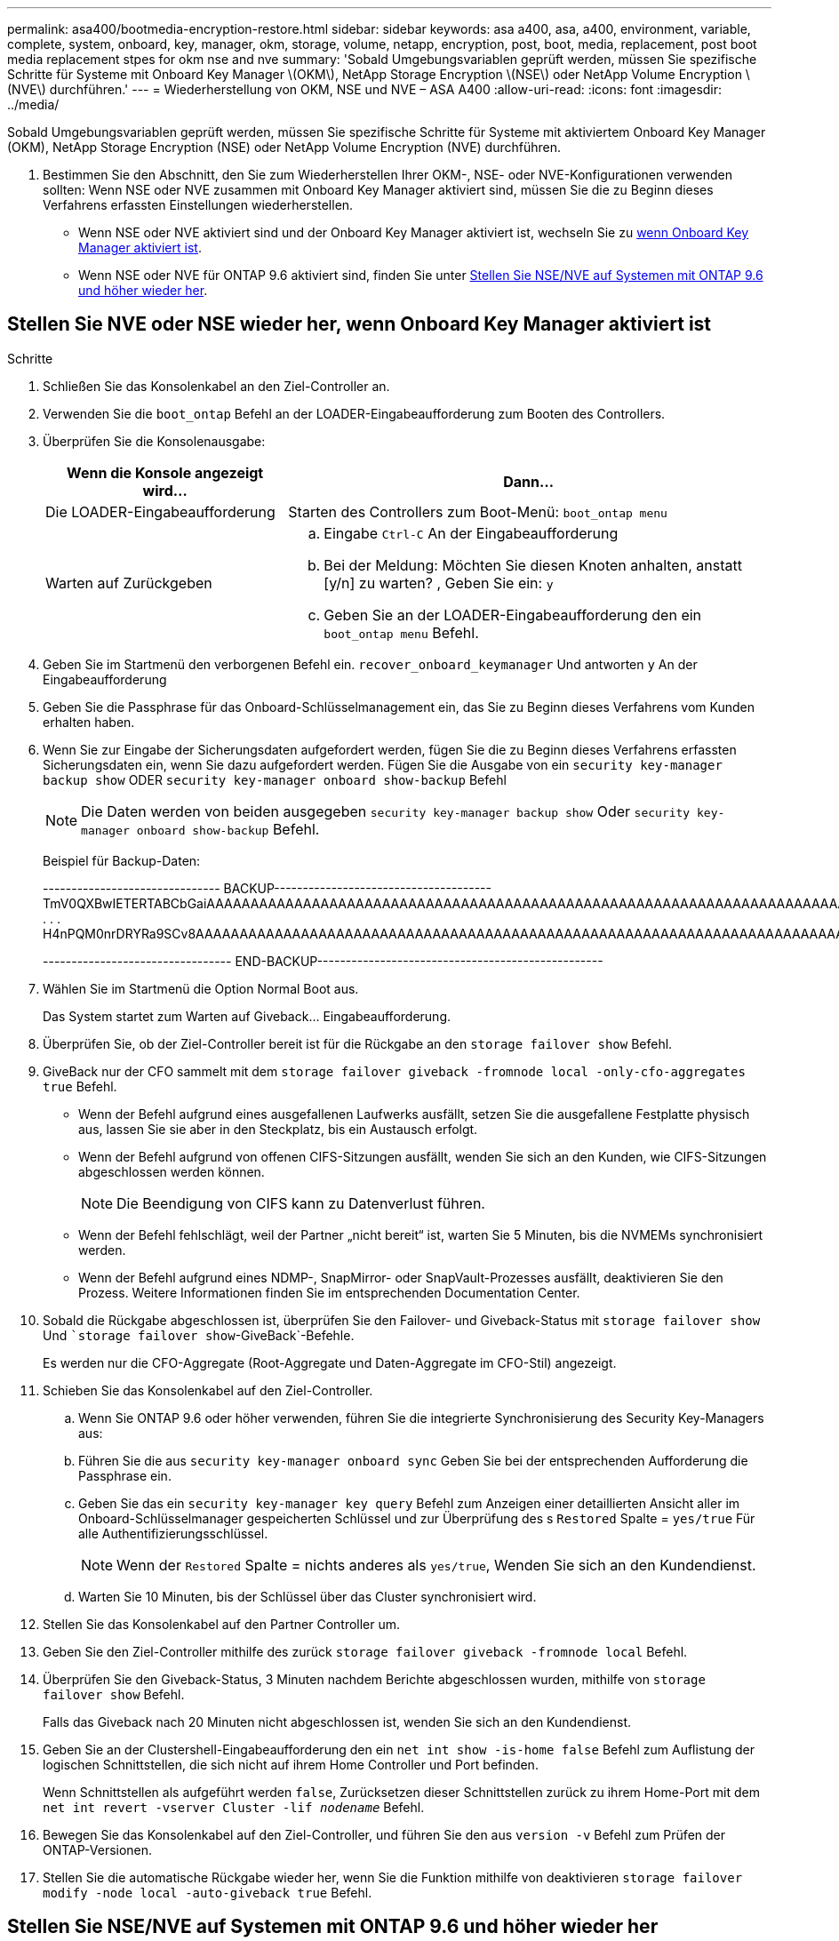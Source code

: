 ---
permalink: asa400/bootmedia-encryption-restore.html 
sidebar: sidebar 
keywords: asa a400, asa, a400, environment, variable, complete, system, onboard, key, manager, okm, storage, volume, netapp, encryption, post, boot, media, replacement, post boot media replacement stpes for okm nse and nve 
summary: 'Sobald Umgebungsvariablen geprüft werden, müssen Sie spezifische Schritte für Systeme mit Onboard Key Manager \(OKM\), NetApp Storage Encryption \(NSE\) oder NetApp Volume Encryption \(NVE\) durchführen.' 
---
= Wiederherstellung von OKM, NSE und NVE – ASA A400
:allow-uri-read: 
:icons: font
:imagesdir: ../media/


[role="lead"]
Sobald Umgebungsvariablen geprüft werden, müssen Sie spezifische Schritte für Systeme mit aktiviertem Onboard Key Manager (OKM), NetApp Storage Encryption (NSE) oder NetApp Volume Encryption (NVE) durchführen.

. Bestimmen Sie den Abschnitt, den Sie zum Wiederherstellen Ihrer OKM-, NSE- oder NVE-Konfigurationen verwenden sollten: Wenn NSE oder NVE zusammen mit Onboard Key Manager aktiviert sind, müssen Sie die zu Beginn dieses Verfahrens erfassten Einstellungen wiederherstellen.
+
** Wenn NSE oder NVE aktiviert sind und der Onboard Key Manager aktiviert ist, wechseln Sie zu <<Stellen Sie NVE oder NSE wieder her, wenn Onboard Key Manager aktiviert ist>>.
** Wenn NSE oder NVE für ONTAP 9.6 aktiviert sind, finden Sie unter <<Stellen Sie NSE/NVE auf Systemen mit ONTAP 9.6 und höher wieder her>>.






== Stellen Sie NVE oder NSE wieder her, wenn Onboard Key Manager aktiviert ist

.Schritte
. Schließen Sie das Konsolenkabel an den Ziel-Controller an.
. Verwenden Sie die `boot_ontap` Befehl an der LOADER-Eingabeaufforderung zum Booten des Controllers.
. Überprüfen Sie die Konsolenausgabe:
+
[cols="1,2"]
|===
| *Wenn die Konsole angezeigt wird...* | *Dann...* 


 a| 
Die LOADER-Eingabeaufforderung
 a| 
Starten des Controllers zum Boot-Menü: `boot_ontap menu`



 a| 
Warten auf Zurückgeben
 a| 
.. Eingabe `Ctrl-C` An der Eingabeaufforderung
.. Bei der Meldung: Möchten Sie diesen Knoten anhalten, anstatt [y/n] zu warten? , Geben Sie ein: `y`
.. Geben Sie an der LOADER-Eingabeaufforderung den ein `boot_ontap menu` Befehl.


|===
. Geben Sie im Startmenü den verborgenen Befehl ein. `recover_onboard_keymanager` Und antworten `y` An der Eingabeaufforderung
. Geben Sie die Passphrase für das Onboard-Schlüsselmanagement ein, das Sie zu Beginn dieses Verfahrens vom Kunden erhalten haben.
. Wenn Sie zur Eingabe der Sicherungsdaten aufgefordert werden, fügen Sie die zu Beginn dieses Verfahrens erfassten Sicherungsdaten ein, wenn Sie dazu aufgefordert werden. Fügen Sie die Ausgabe von ein `security key-manager backup show` ODER `security key-manager onboard show-backup` Befehl
+

NOTE: Die Daten werden von beiden ausgegeben `security key-manager backup show` Oder `security key-manager onboard show-backup` Befehl.

+
Beispiel für Backup-Daten:

+
[]
====
------------------------------- BACKUP-------------------------------------- TmV0QXBwIETERTABCbGaiAAAAAAAAAAAAAAAAAAAAAAAAAAAAAAAAAAAAAAAAAAAAAAAAAAAAAAAAAAAAAAAAAAAAAAAAAAAAAAAAAAAAAAAAAAAAAAAAAAAAAAAAAAAAAAAAAAAAAAAAAAAAAAAAAAAAAAAAAAAAAAAAAAAAAAAAAAAAAAAAAAAAAAAAAAAAAAAAAAAAAAAAAAAAAAAAAAAAAAAAAAAAAAAAAAAAAAAAAAAAAAAAAAAAAAAAAAAAAA . . . H4nPQM0nrDRYRa9SCv8AAAAAAAAAAAAAAAAAAAAAAAAAAAAAAAAAAAAAAAAAAAAAAAAAAAAAAAAAAAAAAAAAAAAAAAAAAAAAAAAAAAAAAAAAAAAAAAAAAAAAAAAAAAAAAAAAAAAAAAAAAAAAAAAAAAAAAAAAAAAA

--------------------------------- END-BACKUP--------------------------------------------------

====
. Wählen Sie im Startmenü die Option Normal Boot aus.
+
Das System startet zum Warten auf Giveback... Eingabeaufforderung.

. Überprüfen Sie, ob der Ziel-Controller bereit ist für die Rückgabe an den `storage failover show` Befehl.
. GiveBack nur der CFO sammelt mit dem `storage failover giveback -fromnode local -only-cfo-aggregates true` Befehl.
+
** Wenn der Befehl aufgrund eines ausgefallenen Laufwerks ausfällt, setzen Sie die ausgefallene Festplatte physisch aus, lassen Sie sie aber in den Steckplatz, bis ein Austausch erfolgt.
** Wenn der Befehl aufgrund von offenen CIFS-Sitzungen ausfällt, wenden Sie sich an den Kunden, wie CIFS-Sitzungen abgeschlossen werden können.
+

NOTE: Die Beendigung von CIFS kann zu Datenverlust führen.

** Wenn der Befehl fehlschlägt, weil der Partner „nicht bereit“ ist, warten Sie 5 Minuten, bis die NVMEMs synchronisiert werden.
** Wenn der Befehl aufgrund eines NDMP-, SnapMirror- oder SnapVault-Prozesses ausfällt, deaktivieren Sie den Prozess. Weitere Informationen finden Sie im entsprechenden Documentation Center.


. Sobald die Rückgabe abgeschlossen ist, überprüfen Sie den Failover- und Giveback-Status mit `storage failover show` Und ``storage failover show`-GiveBack`-Befehle.
+
Es werden nur die CFO-Aggregate (Root-Aggregate und Daten-Aggregate im CFO-Stil) angezeigt.

. Schieben Sie das Konsolenkabel auf den Ziel-Controller.
+
.. Wenn Sie ONTAP 9.6 oder höher verwenden, führen Sie die integrierte Synchronisierung des Security Key-Managers aus:
.. Führen Sie die aus `security key-manager onboard sync` Geben Sie bei der entsprechenden Aufforderung die Passphrase ein.
.. Geben Sie das ein `security key-manager key query` Befehl zum Anzeigen einer detaillierten Ansicht aller im Onboard-Schlüsselmanager gespeicherten Schlüssel und zur Überprüfung des s `Restored` Spalte = `yes/true` Für alle Authentifizierungsschlüssel.
+

NOTE: Wenn der `Restored` Spalte = nichts anderes als `yes/true`, Wenden Sie sich an den Kundendienst.

.. Warten Sie 10 Minuten, bis der Schlüssel über das Cluster synchronisiert wird.


. Stellen Sie das Konsolenkabel auf den Partner Controller um.
. Geben Sie den Ziel-Controller mithilfe des zurück `storage failover giveback -fromnode local` Befehl.
. Überprüfen Sie den Giveback-Status, 3 Minuten nachdem Berichte abgeschlossen wurden, mithilfe von `storage failover show` Befehl.
+
Falls das Giveback nach 20 Minuten nicht abgeschlossen ist, wenden Sie sich an den Kundendienst.

. Geben Sie an der Clustershell-Eingabeaufforderung den ein `net int show -is-home false` Befehl zum Auflistung der logischen Schnittstellen, die sich nicht auf ihrem Home Controller und Port befinden.
+
Wenn Schnittstellen als aufgeführt werden `false`, Zurücksetzen dieser Schnittstellen zurück zu ihrem Home-Port mit dem `net int revert -vserver Cluster -lif _nodename_` Befehl.

. Bewegen Sie das Konsolenkabel auf den Ziel-Controller, und führen Sie den aus `version -v` Befehl zum Prüfen der ONTAP-Versionen.
. Stellen Sie die automatische Rückgabe wieder her, wenn Sie die Funktion mithilfe von deaktivieren `storage failover modify -node local -auto-giveback true` Befehl.




== Stellen Sie NSE/NVE auf Systemen mit ONTAP 9.6 und höher wieder her

.Schritte
. Schließen Sie das Konsolenkabel an den Ziel-Controller an.
. Verwenden Sie die `boot_ontap` Befehl an der LOADER-Eingabeaufforderung zum Booten des Controllers.
. Überprüfen Sie die Konsolenausgabe:
+
|===


| *Wenn die Konsole angezeigt wird...* | *Dann...* 


 a| 
Die Eingabeaufforderung für die Anmeldung
 a| 
Fahren Sie mit Schritt 7 fort.



 a| 
Warten auf Giveback...
 a| 
.. Melden Sie sich beim Partner-Controller an.
.. Überprüfen Sie, ob der Ziel-Controller bereit ist für die Rückgabe an den `storage failover show` Befehl.


|===
. Bewegen Sie das Konsolenkabel zum Partner-Controller und geben Sie den Ziel-Controller-Storage mithilfe des zurück `storage failover giveback -fromnode local -only-cfo-aggregates true local` Befehl.
+
** Wenn der Befehl aufgrund eines ausgefallenen Laufwerks ausfällt, setzen Sie die ausgefallene Festplatte physisch aus, lassen Sie sie aber in den Steckplatz, bis ein Austausch erfolgt.
** Wenn der Befehl aufgrund von offenen CIFS-Sitzungen ausfällt, wenden Sie sich an den Kunden, wie CIFS-Sitzungen abgeschlossen werden können.
+

NOTE: Die Beendigung von CIFS kann zu Datenverlust führen.

** Wenn der Befehl fehlschlägt, weil der Partner „nicht bereit“ ist, warten Sie 5 Minuten, bis die NVMEMs synchronisiert werden.
** Wenn der Befehl aufgrund eines NDMP-, SnapMirror- oder SnapVault-Prozesses ausfällt, deaktivieren Sie den Prozess. Weitere Informationen finden Sie im entsprechenden Documentation Center.


. Warten Sie 3 Minuten, und überprüfen Sie den Failover-Status mit `storage failover show` Befehl.
. Geben Sie an der Clustershell-Eingabeaufforderung den ein `net int show -is-home false` Befehl zum Auflistung der logischen Schnittstellen, die sich nicht auf ihrem Home Controller und Port befinden.
+
Wenn Schnittstellen als aufgeführt werden `false`, Zurücksetzen dieser Schnittstellen zurück zu ihrem Home-Port mit dem `net int revert -vserver Cluster -lif _nodename_` Befehl.

. Bewegen Sie das Konsolenkabel auf den Ziel-Controller, und führen Sie den aus `version -v` Befehl zum Prüfen der ONTAP-Versionen.
. Stellen Sie die automatische Rückgabe wieder her, wenn Sie die Funktion mithilfe von deaktivieren `storage failover modify -node local -auto-giveback true` Befehl.
. Verwenden Sie die `storage encryption disk show` An der clustershell-Eingabeaufforderung zur Überprüfung der Ausgabe.
. Verwenden Sie die `security key-manager key query` Befehl zum Anzeigen der Schlüssel-IDs der Authentifizierungsschlüssel, die auf den Schlüsselverwaltungsservern gespeichert sind.
+
** Wenn der `Restored` Spalte = `yes/true`, Sie sind fertig und können den Austauschprozess abschließen.
** Wenn der `Key Manager type` = `external` Und das `Restored` Spalte = nichts anderes als `yes/true`, Verwenden Sie die `security key-manager external restore` Befehl zum Wiederherstellen der Schlüssel-IDs der Authentifizierungsschlüssel.
+

NOTE: Falls der Befehl fehlschlägt, wenden Sie sich an den Kundendienst.

** Wenn der `Key Manager type` = `onboard` Und das `Restored` Spalte = nichts anderes als `yes/true`, Verwenden Sie die `security key-manager onboard sync` Befehl zum erneuten Synchronisieren des Key Manager-Typs.
+
Verwenden Sie die `security key-manager key query` Befehl zum Überprüfen des `Restored` Spalte = `yes/true` Für alle Authentifizierungsschlüssel.



. Schließen Sie das Konsolenkabel an den Partner Controller an.
. Geben Sie den Controller mithilfe des zurück `storage failover giveback -fromnode local` Befehl.
. Stellen Sie die automatische Rückgabe wieder her, wenn Sie die Funktion mithilfe von deaktivieren `storage failover modify -node local -auto-giveback true` Befehl.

